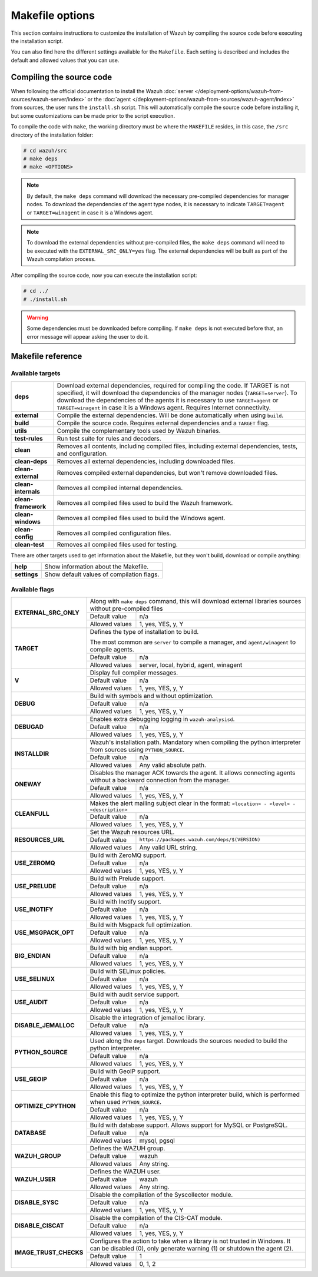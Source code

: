 .. Copyright (C) 2015, Wazuh, Inc.

.. meta::
  :description: This section contains instructions to customize the installation of Wazuh by compiling the source code before executing the installation script.

.. _wazuh_makefile:

Makefile options
================

This section contains instructions to customize the installation of Wazuh by compiling the source code before executing the installation script.

You can also find here the different settings available for the ``Makefile``. Each setting is described and includes the default and allowed values that you can use.


Compiling the source code
-------------------------

When following the official documentation to install the Wazuh :doc:`server </deployment-options/wazuh-from-sources/wazuh-server/index>` or the :doc:`agent </deployment-options/wazuh-from-sources/wazuh-agent/index>` from sources, the user runs the ``install.sh`` script. This will automatically compile the source code before installing it, but some customizations can be made prior to the script execution.

To compile the code with ``make``, the working directory must be where the ``MAKEFILE`` resides, in this case, the ``/src`` directory of the installation folder:

.. code-block:: console

  # cd wazuh/src
  # make deps
  # make <OPTIONS>

.. note::
      By default, the ``make deps`` command will download the necessary pre-compiled dependencies for manager nodes. To download the dependencies of the agent type nodes, it is necessary to indicate ``TARGET=agent`` or ``TARGET=winagent`` in case it is a Windows agent.

.. note::
      To download the external dependencies without pre-compiled files, the ``make deps`` command will need to be executed with the ``EXTERNAL_SRC_ONLY=yes`` flag. The external dependencies will be built as part of the Wazuh compilation process.

After compiling the source code, now you can execute the installation script:

.. code-block:: console

  # cd ../
  # ./install.sh

.. warning::
  Some dependencies must be downloaded before compiling. If ``make deps`` is not executed before that, an error message will appear asking the user to do it.

Makefile reference
------------------

Available targets
^^^^^^^^^^^^^^^^^

+-----------------------+---------------------------------------------------------------------------------------------------------------------------------------------------------------------------------------------------------------------------------------------------------------------------------------------------------------------------------------------------+
| **deps**              | Download external dependencies, required for compiling the code. If TARGET is not specified, it will download the dependencies of the manager nodes (``TARGET=server``). To download the dependencies of the agents it is necessary to use ``TARGET=agent`` or ``TARGET=winagent`` in case it is a Windows agent. Requires Internet connectivity. |
+-----------------------+---------------------------------------------------------------------------------------------------------------------------------------------------------------------------------------------------------------------------------------------------------------------------------------------------------------------------------------------------+
| **external**          | Compile the external dependencies. Will be done automatically when using ``build``.                                                                                                                                                                                                                                                               |
+-----------------------+---------------------------------------------------------------------------------------------------------------------------------------------------------------------------------------------------------------------------------------------------------------------------------------------------------------------------------------------------+
| **build**             | Compile the source code. Requires external dependencies and a ``TARGET`` flag.                                                                                                                                                                                                                                                                    |
+-----------------------+---------------------------------------------------------------------------------------------------------------------------------------------------------------------------------------------------------------------------------------------------------------------------------------------------------------------------------------------------+
| **utils**             | Compile the complementary tools used by Wazuh binaries.                                                                                                                                                                                                                                                                                           |
+-----------------------+---------------------------------------------------------------------------------------------------------------------------------------------------------------------------------------------------------------------------------------------------------------------------------------------------------------------------------------------------+
| **test-rules**        | Run test suite for rules and decoders.                                                                                                                                                                                                                                                                                                            |
+-----------------------+---------------------------------------------------------------------------------------------------------------------------------------------------------------------------------------------------------------------------------------------------------------------------------------------------------------------------------------------------+
| **clean**             | Removes all contents, including compiled files, including external dependencies, tests, and configuration.                                                                                                                                                                                                                                        |
+-----------------------+---------------------------------------------------------------------------------------------------------------------------------------------------------------------------------------------------------------------------------------------------------------------------------------------------------------------------------------------------+
| **clean-deps**        | Removes all external dependencies, including downloaded files.                                                                                                                                                                                                                                                                                    |
+-----------------------+---------------------------------------------------------------------------------------------------------------------------------------------------------------------------------------------------------------------------------------------------------------------------------------------------------------------------------------------------+
| **clean-external**    | Removes compiled external dependencies, but won't remove downloaded files.                                                                                                                                                                                                                                                                        |
+-----------------------+---------------------------------------------------------------------------------------------------------------------------------------------------------------------------------------------------------------------------------------------------------------------------------------------------------------------------------------------------+
| **clean-internals**   | Removes all compiled internal dependencies.                                                                                                                                                                                                                                                                                                       |
+-----------------------+---------------------------------------------------------------------------------------------------------------------------------------------------------------------------------------------------------------------------------------------------------------------------------------------------------------------------------------------------+
| **clean-framework**   | Removes all compiled files used to build the Wazuh framework.                                                                                                                                                                                                                                                                                     |
+-----------------------+---------------------------------------------------------------------------------------------------------------------------------------------------------------------------------------------------------------------------------------------------------------------------------------------------------------------------------------------------+
| **clean-windows**     | Removes all compiled files used to build the Windows agent.                                                                                                                                                                                                                                                                                       |
+-----------------------+---------------------------------------------------------------------------------------------------------------------------------------------------------------------------------------------------------------------------------------------------------------------------------------------------------------------------------------------------+
| **clean-config**      | Removes all compiled configuration files.                                                                                                                                                                                                                                                                                                         |
+-----------------------+---------------------------------------------------------------------------------------------------------------------------------------------------------------------------------------------------------------------------------------------------------------------------------------------------------------------------------------------------+
| **clean-test**        | Removes all compiled files used for testing.                                                                                                                                                                                                                                                                                                      |
+-----------------------+---------------------------------------------------------------------------------------------------------------------------------------------------------------------------------------------------------------------------------------------------------------------------------------------------------------------------------------------------+

There are other targets used to get information about the Makefile, but they won't build, download or compile anything:

+-----------------------+------------------------------------------------------------------------------------------------------------------------+
| **help**              | Show information about the Makefile.                                                                                   |
+-----------------------+------------------------------------------------------------------------------------------------------------------------+
| **settings**          | Show default values of compilation flags.                                                                              |
+-----------------------+------------------------------------------------------------------------------------------------------------------------+

Available flags
^^^^^^^^^^^^^^^

+---------------------------+------------------+-----------------------------------------------------------------------------------------------------------------------------------+
| **EXTERNAL_SRC_ONLY**     | Along with ``make deps`` command, this will download external libraries sources without pre-compiled files                                           |
|                           +------------------+-----------------------------------------------------------------------------------------------------------------------------------+
|                           | Default value    | n/a                                                                                                                               |
|                           +------------------+-----------------------------------------------------------------------------------------------------------------------------------+
|                           | Allowed values   | 1, yes, YES, y, Y                                                                                                                 |
+---------------------------+------------------+-----------------------------------------------------------------------------------------------------------------------------------+
| **TARGET**                | Defines the type of installation to build.                                                                                                           |
|                           |                                                                                                                                                      |
|                           | The most common are ``server`` to compile a manager, and ``agent/winagent``                                                                          |
|                           | to compile agents.                                                                                                                                   |
|                           +------------------+-----------------------------------------------------------------------------------------------------------------------------------+
|                           | Default value    | n/a                                                                                                                               |
|                           +------------------+-----------------------------------------------------------------------------------------------------------------------------------+
|                           | Allowed values   | server, local, hybrid, agent, winagent                                                                                            |
+---------------------------+------------------+-----------------------------------------------------------------------------------------------------------------------------------+
| **V**                     | Display full compiler messages.                                                                                                                      |
|                           +------------------+-----------------------------------------------------------------------------------------------------------------------------------+
|                           | Default value    | n/a                                                                                                                               |
|                           +------------------+-----------------------------------------------------------------------------------------------------------------------------------+
|                           | Allowed values   | 1, yes, YES, y, Y                                                                                                                 |
+---------------------------+------------------+-----------------------------------------------------------------------------------------------------------------------------------+
| **DEBUG**                 | Build with symbols and without optimization.                                                                                                         |
|                           +------------------+-----------------------------------------------------------------------------------------------------------------------------------+
|                           | Default value    | n/a                                                                                                                               |
|                           +------------------+-----------------------------------------------------------------------------------------------------------------------------------+
|                           | Allowed values   | 1, yes, YES, y, Y                                                                                                                 |
+---------------------------+------------------+-----------------------------------------------------------------------------------------------------------------------------------+
| **DEBUGAD**               | Enables extra debugging logging in ``wazuh-analysisd``.                                                                                              |
|                           +------------------+-----------------------------------------------------------------------------------------------------------------------------------+
|                           | Default value    | n/a                                                                                                                               |
|                           +------------------+-----------------------------------------------------------------------------------------------------------------------------------+
|                           | Allowed values   | 1, yes, YES, y, Y                                                                                                                 |
+---------------------------+------------------+-----------------------------------------------------------------------------------------------------------------------------------+
| **INSTALLDIR**            | Wazuh's installation path. Mandatory when compiling the python interpreter from sources using ``PYTHON_SOURCE``.                                     |
|                           +------------------+-----------------------------------------------------------------------------------------------------------------------------------+
|                           | Default value    | n/a                                                                                                                               |
|                           +------------------+-----------------------------------------------------------------------------------------------------------------------------------+
|                           | Allowed values   | Any valid absolute path.                                                                                                          |
+---------------------------+------------------+-----------------------------------------------------------------------------------------------------------------------------------+
| **ONEWAY**                | Disables the manager ACK towards the agent. It allows connecting agents without a backward connection from the manager.                              |
|                           +------------------+-----------------------------------------------------------------------------------------------------------------------------------+
|                           | Default value    | n/a                                                                                                                               |
|                           +------------------+-----------------------------------------------------------------------------------------------------------------------------------+
|                           | Allowed values   | 1, yes, YES, y, Y                                                                                                                 |
+---------------------------+------------------+-----------------------------------------------------------------------------------------------------------------------------------+
| **CLEANFULL**             | Makes the alert mailing subject clear in the format: ``<location> - <level> - <description>``                                                        |
|                           +------------------+-----------------------------------------------------------------------------------------------------------------------------------+
|                           | Default value    | n/a                                                                                                                               |
|                           +------------------+-----------------------------------------------------------------------------------------------------------------------------------+
|                           | Allowed values   | 1, yes, YES, y, Y                                                                                                                 |
+---------------------------+------------------+-----------------------------------------------------------------------------------------------------------------------------------+
| **RESOURCES_URL**         | Set the Wazuh resources URL.                                                                                                                         |
|                           +------------------+-----------------------------------------------------------------------------------------------------------------------------------+
|                           | Default value    | ``https://packages.wazuh.com/deps/$(VERSION)``                                                                                    |
|                           +------------------+-----------------------------------------------------------------------------------------------------------------------------------+
|                           | Allowed values   | Any valid URL string.                                                                                                             |
+---------------------------+------------------+-----------------------------------------------------------------------------------------------------------------------------------+
| **USE_ZEROMQ**            | Build with ZeroMQ support.                                                                                                                           |
|                           +------------------+-----------------------------------------------------------------------------------------------------------------------------------+
|                           | Default value    | n/a                                                                                                                               |
|                           +------------------+-----------------------------------------------------------------------------------------------------------------------------------+
|                           | Allowed values   | 1, yes, YES, y, Y                                                                                                                 |
+---------------------------+------------------+-----------------------------------------------------------------------------------------------------------------------------------+
| **USE_PRELUDE**           | Build with Prelude support.                                                                                                                          |
|                           +------------------+-----------------------------------------------------------------------------------------------------------------------------------+
|                           | Default value    | n/a                                                                                                                               |
|                           +------------------+-----------------------------------------------------------------------------------------------------------------------------------+
|                           | Allowed values   | 1, yes, YES, y, Y                                                                                                                 |
+---------------------------+------------------+-----------------------------------------------------------------------------------------------------------------------------------+
| **USE_INOTIFY**           | Build with Inotify support.                                                                                                                          |
|                           +------------------+-----------------------------------------------------------------------------------------------------------------------------------+
|                           | Default value    | n/a                                                                                                                               |
|                           +------------------+-----------------------------------------------------------------------------------------------------------------------------------+
|                           | Allowed values   | 1, yes, YES, y, Y                                                                                                                 |
+---------------------------+------------------+-----------------------------------------------------------------------------------------------------------------------------------+
| **USE_MSGPACK_OPT**       | Build with Msgpack full optimization.                                                                                                                |
|                           +------------------+-----------------------------------------------------------------------------------------------------------------------------------+
|                           | Default value    | n/a                                                                                                                               |
|                           +------------------+-----------------------------------------------------------------------------------------------------------------------------------+
|                           | Allowed values   | 1, yes, YES, y, Y                                                                                                                 |
+---------------------------+------------------+-----------------------------------------------------------------------------------------------------------------------------------+
| **BIG_ENDIAN**            | Build with big endian support.                                                                                                                       |
|                           +------------------+-----------------------------------------------------------------------------------------------------------------------------------+
|                           | Default value    | n/a                                                                                                                               |
|                           +------------------+-----------------------------------------------------------------------------------------------------------------------------------+
|                           | Allowed values   | 1, yes, YES, y, Y                                                                                                                 |
+---------------------------+------------------+-----------------------------------------------------------------------------------------------------------------------------------+
| **USE_SELINUX**           | Build with SELinux policies.                                                                                                                         |
|                           +------------------+-----------------------------------------------------------------------------------------------------------------------------------+
|                           | Default value    | n/a                                                                                                                               |
|                           +------------------+-----------------------------------------------------------------------------------------------------------------------------------+
|                           | Allowed values   | 1, yes, YES, y, Y                                                                                                                 |
+---------------------------+------------------+-----------------------------------------------------------------------------------------------------------------------------------+
| **USE_AUDIT**             | Build with audit service support.                                                                                                                    |
|                           +------------------+-----------------------------------------------------------------------------------------------------------------------------------+
|                           | Default value    | n/a                                                                                                                               |
|                           +------------------+-----------------------------------------------------------------------------------------------------------------------------------+
|                           | Allowed values   | 1, yes, YES, y, Y                                                                                                                 |
+---------------------------+------------------+-----------------------------------------------------------------------------------------------------------------------------------+
| **DISABLE_JEMALLOC**      | Disable the integration of jemalloc library.                                                                                                         |
|                           +------------------+-----------------------------------------------------------------------------------------------------------------------------------+
|                           | Default value    | n/a                                                                                                                               |
|                           +------------------+-----------------------------------------------------------------------------------------------------------------------------------+
|                           | Allowed values   | 1, yes, YES, y, Y                                                                                                                 |
+---------------------------+------------------+-----------------------------------------------------------------------------------------------------------------------------------+
| **PYTHON_SOURCE**         | Used along the ``deps`` target. Downloads the sources needed to build the python interpreter.                                                        |
|                           +------------------+-----------------------------------------------------------------------------------------------------------------------------------+
|                           | Default value    | n/a                                                                                                                               |
|                           +------------------+-----------------------------------------------------------------------------------------------------------------------------------+
|                           | Allowed values   | 1, yes, YES, y, Y                                                                                                                 |
+---------------------------+------------------+-----------------------------------------------------------------------------------------------------------------------------------+
| **USE_GEOIP**             | Build with GeoIP support.                                                                                                                            |
|                           +------------------+-----------------------------------------------------------------------------------------------------------------------------------+
|                           | Default value    | n/a                                                                                                                               |
|                           +------------------+-----------------------------------------------------------------------------------------------------------------------------------+
|                           | Allowed values   | 1, yes, YES, y, Y                                                                                                                 |
+---------------------------+------------------+-----------------------------------------------------------------------------------------------------------------------------------+
| **OPTIMIZE_CPYTHON**      | Enable this flag to optimize the python interpreter build, which is performed when used ``PYTHON_SOURCE``.                                           |
|                           +------------------+-----------------------------------------------------------------------------------------------------------------------------------+
|                           | Default value    | n/a                                                                                                                               |
|                           +------------------+-----------------------------------------------------------------------------------------------------------------------------------+
|                           | Allowed values   | 1, yes, YES, y, Y                                                                                                                 |
+---------------------------+------------------+-----------------------------------------------------------------------------------------------------------------------------------+
| **DATABASE**              | Build with database support. Allows support for MySQL or PostgreSQL.                                                                                 |
|                           +------------------+-----------------------------------------------------------------------------------------------------------------------------------+
|                           | Default value    | n/a                                                                                                                               |
|                           +------------------+-----------------------------------------------------------------------------------------------------------------------------------+
|                           | Allowed values   | mysql, pgsql                                                                                                                      |
+---------------------------+------------------+-----------------------------------------------------------------------------------------------------------------------------------+
| **WAZUH_GROUP**           | Defines the WAZUH group.                                                                                                                             |
|                           +------------------+-----------------------------------------------------------------------------------------------------------------------------------+
|                           | Default value    | wazuh                                                                                                                             |
|                           +------------------+-----------------------------------------------------------------------------------------------------------------------------------+
|                           | Allowed values   | Any string.                                                                                                                       |
+---------------------------+------------------+-----------------------------------------------------------------------------------------------------------------------------------+
| **WAZUH_USER**            | Defines the WAZUH user.                                                                                                                              |
|                           +------------------+-----------------------------------------------------------------------------------------------------------------------------------+
|                           | Default value    | wazuh                                                                                                                             |
|                           +------------------+-----------------------------------------------------------------------------------------------------------------------------------+
|                           | Allowed values   | Any string.                                                                                                                       |
+---------------------------+------------------+-----------------------------------------------------------------------------------------------------------------------------------+
| **DISABLE_SYSC**          | Disable the compilation of the Syscollector module.                                                                                                  |
|                           +------------------+-----------------------------------------------------------------------------------------------------------------------------------+
|                           | Default value    | n/a                                                                                                                               |
|                           +------------------+-----------------------------------------------------------------------------------------------------------------------------------+
|                           | Allowed values   | 1, yes, YES, y, Y                                                                                                                 |
+---------------------------+------------------+-----------------------------------------------------------------------------------------------------------------------------------+
| **DISABLE_CISCAT**        | Disable the compilation of the CIS-CAT module.                                                                                                       |
|                           +------------------+-----------------------------------------------------------------------------------------------------------------------------------+
|                           | Default value    | n/a                                                                                                                               |
|                           +------------------+-----------------------------------------------------------------------------------------------------------------------------------+
|                           | Allowed values   | 1, yes, YES, y, Y                                                                                                                 |
+---------------------------+------------------+-----------------------------------------------------------------------------------------------------------------------------------+
| **IMAGE_TRUST_CHECKS**    | Configures the action to take when a library is not trusted in Windows. It can be disabled (0), only generate warning (1) or shutdown the agent (2). |
|                           +------------------+-----------------------------------------------------------------------------------------------------------------------------------+
|                           | Default value    | 1                                                                                                                                 |
|                           +------------------+-----------------------------------------------------------------------------------------------------------------------------------+
|                           | Allowed values   | 0, 1, 2                                                                                                                           |
+---------------------------+------------------+-----------------------------------------------------------------------------------------------------------------------------------+
